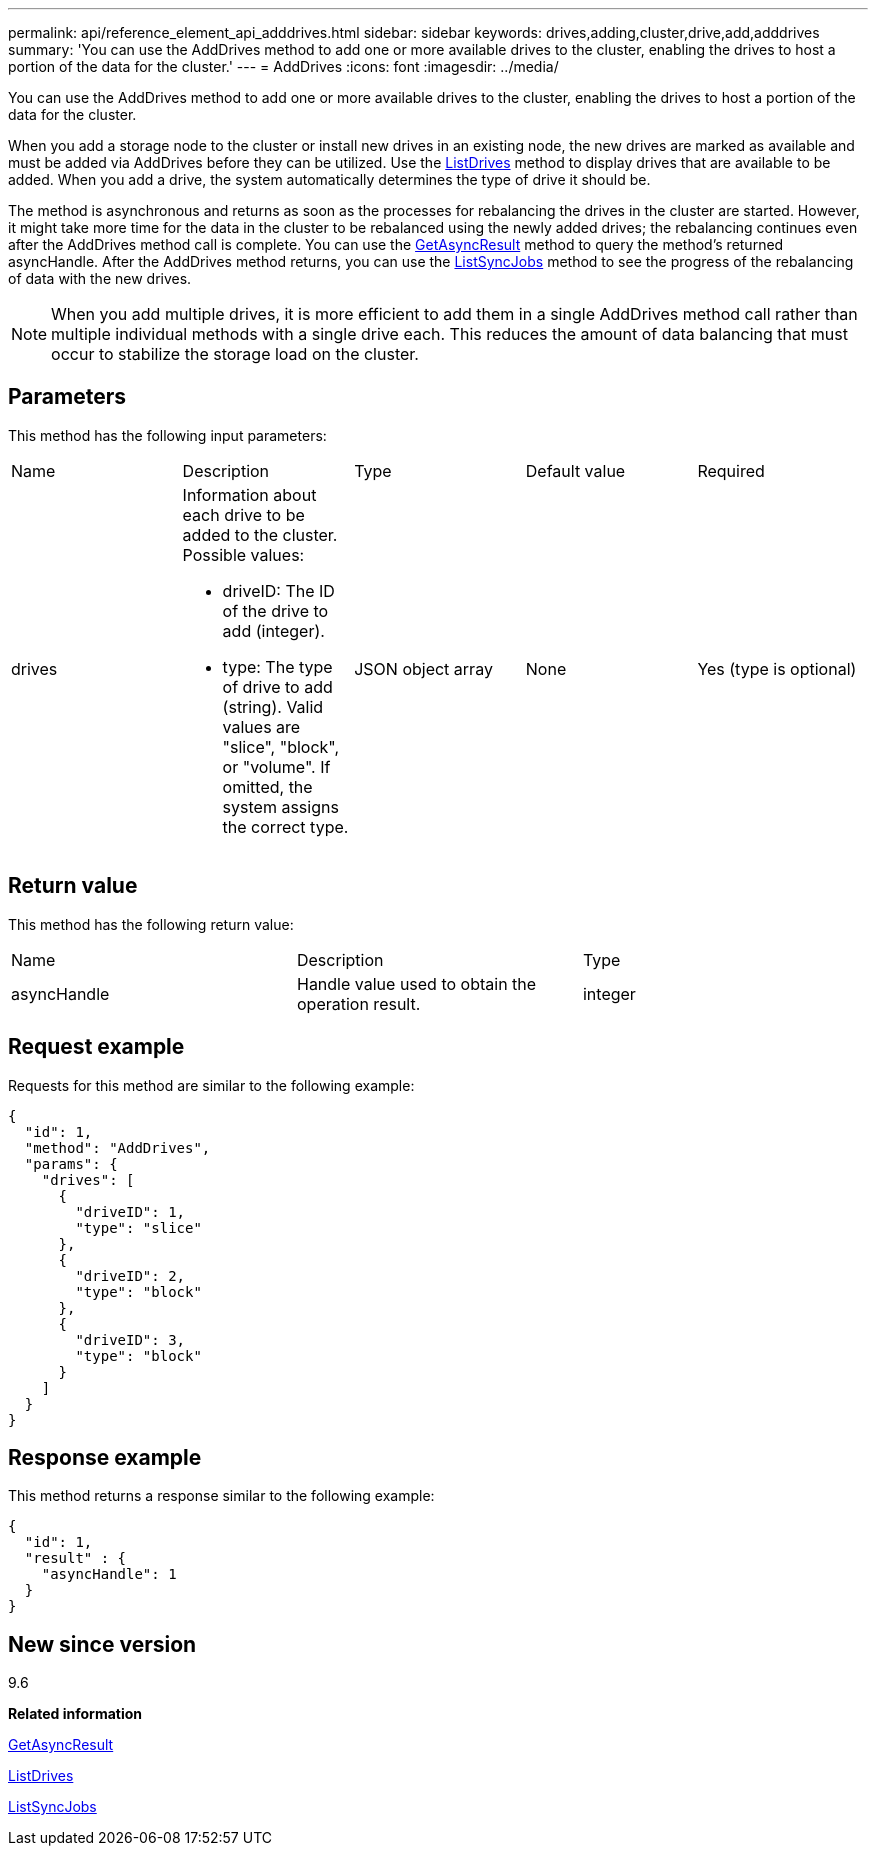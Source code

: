 ---
permalink: api/reference_element_api_adddrives.html
sidebar: sidebar
keywords: drives,adding,cluster,drive,add,adddrives
summary: 'You can use the AddDrives method to add one or more available drives to the cluster, enabling the drives to host a portion of the data for the cluster.'
---
= AddDrives
:icons: font
:imagesdir: ../media/

[.lead]
You can use the AddDrives method to add one or more available drives to the cluster, enabling the drives to host a portion of the data for the cluster.

When you add a storage node to the cluster or install new drives in an existing node, the new drives are marked as available and must be added via AddDrives before they can be utilized. Use the xref:reference_element_api_listdrives.adoc[ListDrives] method to display drives that are available to be added. When you add a drive, the system automatically determines the type of drive it should be.

The method is asynchronous and returns as soon as the processes for rebalancing the drives in the cluster are started. However, it might take more time for the data in the cluster to be rebalanced using the newly added drives; the rebalancing continues even after the AddDrives method call is complete. You can use the xref:reference_element_api_getasyncresult.adoc[GetAsyncResult] method to query the method's returned asyncHandle. After the AddDrives method returns, you can use the xref:reference_element_api_listsyncjobs.adoc[ListSyncJobs] method to see the progress of the rebalancing of data with the new drives.

NOTE: When you add multiple drives, it is more efficient to add them in a single AddDrives method call rather than multiple individual methods with a single drive each. This reduces the amount of data balancing that must occur to stabilize the storage load on the cluster.

== Parameters

This method has the following input parameters:

|===
|Name |Description |Type |Default value |Required
a|
drives
a|
Information about each drive to be added to the cluster. Possible values:

* driveID: The ID of the drive to add (integer).
* type: The type of drive to add (string). Valid values are "slice", "block", or "volume". If omitted, the system assigns the correct type.

a|
JSON object array
a|
None
a|
Yes (type is optional)
|===

== Return value

This method has the following return value:

|===
|Name |Description |Type
a|
asyncHandle
a|
Handle value used to obtain the operation result.
a|
integer
|===

== Request example

Requests for this method are similar to the following example:

----
{
  "id": 1,
  "method": "AddDrives",
  "params": {
    "drives": [
      {
        "driveID": 1,
        "type": "slice"
      },
      {
        "driveID": 2,
        "type": "block"
      },
      {
        "driveID": 3,
        "type": "block"
      }
    ]
  }
}
----

== Response example

This method returns a response similar to the following example:

----
{
  "id": 1,
  "result" : {
    "asyncHandle": 1
  }
}
----

== New since version

9.6

*Related information*

xref:reference_element_api_getasyncresult.adoc[GetAsyncResult]

xref:reference_element_api_listdrives.adoc[ListDrives]

xref:reference_element_api_listsyncjobs.adoc[ListSyncJobs]
